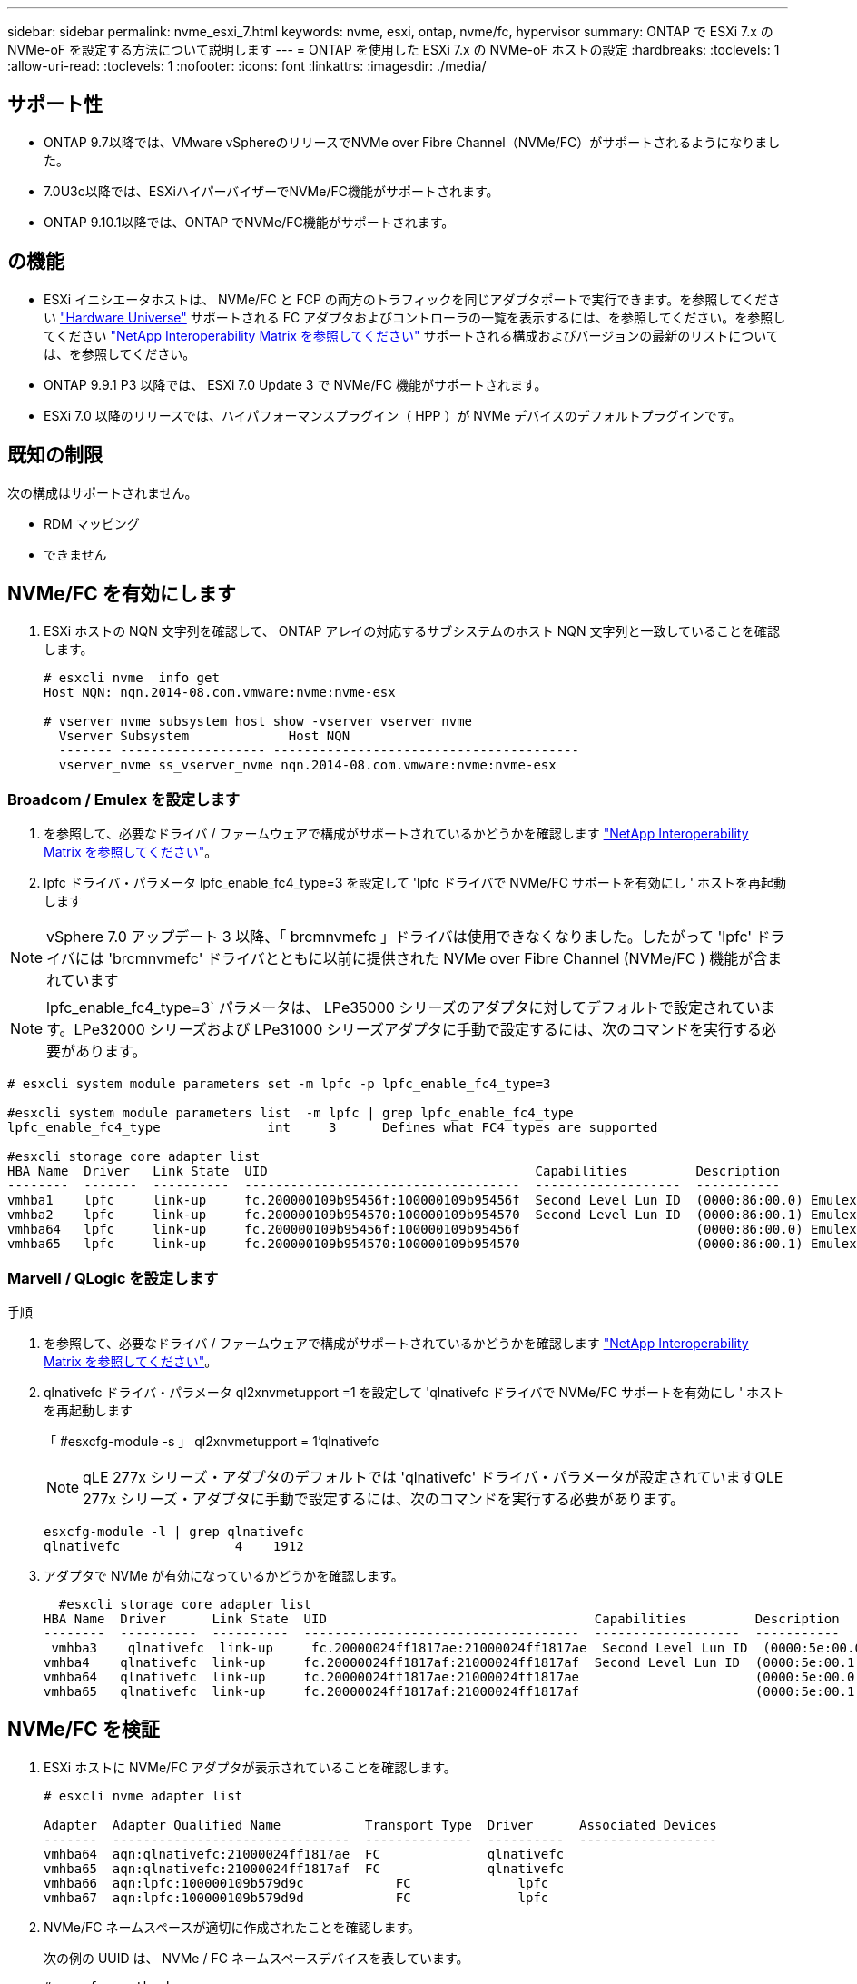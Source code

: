 ---
sidebar: sidebar 
permalink: nvme_esxi_7.html 
keywords: nvme, esxi, ontap, nvme/fc, hypervisor 
summary: ONTAP で ESXi 7.x の NVMe-oF を設定する方法について説明します 
---
= ONTAP を使用した ESXi 7.x の NVMe-oF ホストの設定
:hardbreaks:
:toclevels: 1
:allow-uri-read: 
:toclevels: 1
:nofooter: 
:icons: font
:linkattrs: 
:imagesdir: ./media/




== サポート性

* ONTAP 9.7以降では、VMware vSphereのリリースでNVMe over Fibre Channel（NVMe/FC）がサポートされるようになりました。
* 7.0U3c以降では、ESXiハイパーバイザーでNVMe/FC機能がサポートされます。
* ONTAP 9.10.1以降では、ONTAP でNVMe/FC機能がサポートされます。




== の機能

* ESXi イニシエータホストは、 NVMe/FC と FCP の両方のトラフィックを同じアダプタポートで実行できます。を参照してください link:https://hwu.netapp.com/Home/Index["Hardware Universe"^] サポートされる FC アダプタおよびコントローラの一覧を表示するには、を参照してください。を参照してください link:https://mysupport.netapp.com/matrix/["NetApp Interoperability Matrix を参照してください"^] サポートされる構成およびバージョンの最新のリストについては、を参照してください。
* ONTAP 9.9.1 P3 以降では、 ESXi 7.0 Update 3 で NVMe/FC 機能がサポートされます。
* ESXi 7.0 以降のリリースでは、ハイパフォーマンスプラグイン（ HPP ）が NVMe デバイスのデフォルトプラグインです。




== 既知の制限

次の構成はサポートされません。

* RDM マッピング
* できません




== NVMe/FC を有効にします

. ESXi ホストの NQN 文字列を確認して、 ONTAP アレイの対応するサブシステムのホスト NQN 文字列と一致していることを確認します。
+
[listing]
----
# esxcli nvme  info get
Host NQN: nqn.2014-08.com.vmware:nvme:nvme-esx

# vserver nvme subsystem host show -vserver vserver_nvme
  Vserver Subsystem             Host NQN
  ------- ------------------- ----------------------------------------
  vserver_nvme ss_vserver_nvme nqn.2014-08.com.vmware:nvme:nvme-esx
----




=== Broadcom / Emulex を設定します

. を参照して、必要なドライバ / ファームウェアで構成がサポートされているかどうかを確認します link:https://mysupport.netapp.com/matrix/["NetApp Interoperability Matrix を参照してください"^]。
. lpfc ドライバ・パラメータ lpfc_enable_fc4_type=3 を設定して 'lpfc ドライバで NVMe/FC サポートを有効にし ' ホストを再起動します



NOTE: vSphere 7.0 アップデート 3 以降、「 brcmnvmefc 」ドライバは使用できなくなりました。したがって 'lpfc' ドライバには 'brcmnvmefc' ドライバとともに以前に提供された NVMe over Fibre Channel (NVMe/FC ) 機能が含まれています


NOTE: lpfc_enable_fc4_type=3` パラメータは、 LPe35000 シリーズのアダプタに対してデフォルトで設定されています。LPe32000 シリーズおよび LPe31000 シリーズアダプタに手動で設定するには、次のコマンドを実行する必要があります。

[listing]
----
# esxcli system module parameters set -m lpfc -p lpfc_enable_fc4_type=3

#esxcli system module parameters list  -m lpfc | grep lpfc_enable_fc4_type
lpfc_enable_fc4_type              int     3      Defines what FC4 types are supported

#esxcli storage core adapter list
HBA Name  Driver   Link State  UID                                   Capabilities         Description
--------  -------  ----------  ------------------------------------  -------------------  -----------
vmhba1    lpfc     link-up     fc.200000109b95456f:100000109b95456f  Second Level Lun ID  (0000:86:00.0) Emulex Corporation Emulex LPe36000 Fibre Channel Adapter    FC HBA
vmhba2    lpfc     link-up     fc.200000109b954570:100000109b954570  Second Level Lun ID  (0000:86:00.1) Emulex Corporation Emulex LPe36000 Fibre Channel Adapter    FC HBA
vmhba64   lpfc     link-up     fc.200000109b95456f:100000109b95456f                       (0000:86:00.0) Emulex Corporation Emulex LPe36000 Fibre Channel Adapter   NVMe HBA
vmhba65   lpfc     link-up     fc.200000109b954570:100000109b954570                       (0000:86:00.1) Emulex Corporation Emulex LPe36000 Fibre Channel Adapter   NVMe HBA
----


=== Marvell / QLogic を設定します

.手順
. を参照して、必要なドライバ / ファームウェアで構成がサポートされているかどうかを確認します link:https://mysupport.netapp.com/matrix/["NetApp Interoperability Matrix を参照してください"^]。
. qlnativefc ドライバ・パラメータ ql2xnvmetupport =1 を設定して 'qlnativefc ドライバで NVMe/FC サポートを有効にし ' ホストを再起動します
+
「 #esxcfg-module -s 」 ql2xnvmetupport = 1'qlnativefc

+

NOTE: qLE 277x シリーズ・アダプタのデフォルトでは 'qlnativefc' ドライバ・パラメータが設定されていますQLE 277x シリーズ・アダプタに手動で設定するには、次のコマンドを実行する必要があります。

+
[listing]
----
esxcfg-module -l | grep qlnativefc
qlnativefc               4    1912
----
. アダプタで NVMe が有効になっているかどうかを確認します。
+
[listing]
----
  #esxcli storage core adapter list
HBA Name  Driver      Link State  UID                                   Capabilities         Description
--------  ----------  ----------  ------------------------------------  -------------------  -----------
 vmhba3    qlnativefc  link-up     fc.20000024ff1817ae:21000024ff1817ae  Second Level Lun ID  (0000:5e:00.0) QLogic Corp QLE2742 Dual Port 32Gb Fibre Channel to PCIe Adapter    FC Adapter
vmhba4    qlnativefc  link-up     fc.20000024ff1817af:21000024ff1817af  Second Level Lun ID  (0000:5e:00.1) QLogic Corp QLE2742 Dual Port 32Gb Fibre Channel to PCIe Adapter FC Adapter
vmhba64   qlnativefc  link-up     fc.20000024ff1817ae:21000024ff1817ae                       (0000:5e:00.0) QLogic Corp QLE2742 Dual Port 32Gb Fibre Channel to PCIe Adapter  NVMe FC Adapter
vmhba65   qlnativefc  link-up     fc.20000024ff1817af:21000024ff1817af                       (0000:5e:00.1) QLogic Corp QLE2742 Dual Port 32Gb Fibre Channel to PCIe Adapter  NVMe FC Adapter
----




== NVMe/FC を検証

. ESXi ホストに NVMe/FC アダプタが表示されていることを確認します。
+
[listing]
----
# esxcli nvme adapter list

Adapter  Adapter Qualified Name           Transport Type  Driver      Associated Devices
-------  -------------------------------  --------------  ----------  ------------------
vmhba64  aqn:qlnativefc:21000024ff1817ae  FC              qlnativefc
vmhba65  aqn:qlnativefc:21000024ff1817af  FC              qlnativefc
vmhba66  aqn:lpfc:100000109b579d9c 	      FC              lpfc
vmhba67  aqn:lpfc:100000109b579d9d 	      FC              lpfc

----
. NVMe/FC ネームスペースが適切に作成されたことを確認します。
+
次の例の UUID は、 NVMe / FC ネームスペースデバイスを表しています。

+
[listing]
----
# esxcfg-mpath -b
uuid.5084e29a6bb24fbca5ba076eda8ecd7e : NVMe Fibre Channel Disk (uuid.5084e29a6bb24fbca5ba076eda8ecd7e)
   vmhba65:C0:T0:L1 LUN:1 state:active fc Adapter: WWNN: 20:00:34:80:0d:6d:72:69 WWPN: 21:00:34:80:0d:6d:72:69  Target: WWNN: 20:17:00:a0:98:df:e3:d1 WWPN: 20:2f:00:a0:98:df:e3:d1
   vmhba65:C0:T1:L1 LUN:1 state:active fc Adapter: WWNN: 20:00:34:80:0d:6d:72:69 WWPN: 21:00:34:80:0d:6d:72:69  Target: WWNN: 20:17:00:a0:98:df:e3:d1 WWPN: 20:1a:00:a0:98:df:e3:d1
   vmhba64:C0:T0:L1 LUN:1 state:active fc Adapter: WWNN: 20:00:34:80:0d:6d:72:68 WWPN: 21:00:34:80:0d:6d:72:68  Target: WWNN: 20:17:00:a0:98:df:e3:d1 WWPN: 20:18:00:a0:98:df:e3:d1
   vmhba64:C0:T1:L1 LUN:1 state:active fc Adapter: WWNN: 20:00:34:80:0d:6d:72:68 WWPN: 21:00:34:80:0d:6d:72:68  Target: WWNN: 20:17:00:a0:98:df:e3:d1 WWPN: 20:19:00:a0:98:df:e3:d1
----
+

NOTE: ONTAP 9.7 では、 NVMe/FC ネームスペースのデフォルトのブロックサイズは 4K です。このデフォルトサイズは ESXi に対応していません。したがって、 ESXi のネームスペースを作成する場合は、ネームスペースのブロックサイズを 512b に設定する必要があります。これを行うには、「 vserver nvme namespace create 」コマンドを使用します。

+
.例
vserver nvme namespace create -vserver vs_1 -path /vol/namespace1-size 100g -ostype vmware-block-size 512B

+
を参照してください link:https://docs.netapp.com/ontap-9/index.jsp?topic=%2Fcom.netapp.doc.dot-cm-cmpr%2FGUID-5CB10C70-AC11-41C0-8C16-B4D0DF916E9B.html["ONTAP 9 コマンドのマニュアルページ"^] を参照してください。

. それぞれの NVMe/FC ネームスペースデバイスの個々の ANA パスのステータスを確認します。
+
[listing]
----
esxcli storage hpp path list -d uuid.5084e29a6bb24fbca5ba076eda8ecd7e
fc.200034800d6d7268:210034800d6d7268-fc.201700a098dfe3d1:201800a098dfe3d1-uuid.5084e29a6bb24fbca5ba076eda8ecd7e
   Runtime Name: vmhba64:C0:T0:L1
   Device: uuid.5084e29a6bb24fbca5ba076eda8ecd7e
   Device Display Name: NVMe Fibre Channel Disk (uuid.5084e29a6bb24fbca5ba076eda8ecd7e)
   Path State: active
   Path Config: {TPG_id=0,TPG_state=AO,RTP_id=0,health=UP}

fc.200034800d6d7269:210034800d6d7269-fc.201700a098dfe3d1:201a00a098dfe3d1-uuid.5084e29a6bb24fbca5ba076eda8ecd7e
   Runtime Name: vmhba65:C0:T1:L1
   Device: uuid.5084e29a6bb24fbca5ba076eda8ecd7e
   Device Display Name: NVMe Fibre Channel Disk (uuid.5084e29a6bb24fbca5ba076eda8ecd7e)
   Path State: active
   Path Config: {TPG_id=0,TPG_state=AO,RTP_id=0,health=UP}

fc.200034800d6d7269:210034800d6d7269-fc.201700a098dfe3d1:202f00a098dfe3d1-uuid.5084e29a6bb24fbca5ba076eda8ecd7e
   Runtime Name: vmhba65:C0:T0:L1
   Device: uuid.5084e29a6bb24fbca5ba076eda8ecd7e
   Device Display Name: NVMe Fibre Channel Disk (uuid.5084e29a6bb24fbca5ba076eda8ecd7e)
   Path State: active unoptimized
   Path Config: {TPG_id=0,TPG_state=ANO,RTP_id=0,health=UP}

fc.200034800d6d7268:210034800d6d7268-fc.201700a098dfe3d1:201900a098dfe3d1-uuid.5084e29a6bb24fbca5ba076eda8ecd7e
   Runtime Name: vmhba64:C0:T1:L1
   Device: uuid.5084e29a6bb24fbca5ba076eda8ecd7e
   Device Display Name: NVMe Fibre Channel Disk (uuid.5084e29a6bb24fbca5ba076eda8ecd7e)
   Path State: active unoptimized
   Path Config: {TPG_id=0,TPG_state=ANO,RTP_id=0,health=UP}
----




== NVMe/FC を設定

7.0U3c以降、必要なNVMe/FCモジュールがデフォルトでロードされます。ネットワークとNVMe/FCアダプタの設定については、VMware vSphereのドキュメントを参照してください。



== NVMe/FCを検証

.手順
. NVMe/FCアダプタのステータスを確認します。
+
[listing]
----
[root@R650-8-45:~] esxcli nvme adapter list
Adapter    Adapter Qualified Name
--------- -------------------------------
vmhba64    aqn:nvmetcp:34-80-0d-30-ca-e0-T
vmhba65    aqn:nvmetc:34-80-13d-30-ca-e1-T
list
Transport Type   Driver   Associated Devices
---------------  -------  ------------------
TCP              nvmetcp    vmnzc2
TCP              nvmetcp    vmnzc3
----
. NVMe/FC接続を一覧表示するには、次のコマンドを使用します。
+
[listing]
----
[root@R650-8-45:~] esxcli nvme controller list
Name
-----------
nqn.1992-08.com.netapp:sn.5e347cf68e0511ec9ec2d039ea13e6ed:subsystem.vs_name_tcp_ss#vmhba64#192.168.100.11:4420
nqn.1992-08.com.netapp:sn.5e347cf68e0511ec9ec2d039ea13e6ed:subsystem.vs_name_tcp_ss#vmhba64#192.168.101.11:4420
Controller Number  Adapter   Transport Type   IS Online
----------------- ---------  ---------------  ---------
1580              vmhba64    TCP              true
1588              vmhba65    TCP              true

----
. NVMeネームスペースへのパスの数を表示するには、次のコマンドを使用します。
+
[listing]
----
[root@R650-8-45:~] esxcli storage hpp path list -d uuid.400bf333abf74ab8b96dc18ffadc3f99
tcp.vmnic2:34:80:Od:30:ca:eo-tcp.unknown-uuid.400bf333abf74ab8b96dc18ffadc3f99
   Runtime Name: vmhba64:C0:T0:L3
   Device: uuid.400bf333abf74ab8b96dc18ffadc3f99
   Device Display Name: NVMe TCP Disk (uuid.400bf333abf74ab8b96dc18ffadc3f99)
   Path State: active unoptimized
   Path config: {TPG_id=0,TPG_state=ANO,RTP_id=0,health=UP}

tcp.vmnic3:34:80:Od:30:ca:el-tcp.unknown-uuid.400bf333abf74ab8b96dc18ffadc3f99
   Runtime Name: vmhba65:C0:T1:L3
   Device: uuid.400bf333abf74ab8b96dc18ffadc3f99
   Device Display Name: NVMe TCP Disk (uuid.400bf333abf74ab8b96dc18ffadc3f99)
   Path State: active
   Path config: {TPG_id=0,TPG_state=AO,RTP_id=0,health=UP}
----




== 既知の問題

ONTAPを使用したESXi 7.xのNVMe-oFホストの設定には、次の既知の問題があります。

[cols="10,30,30"]
|===
| NetApp バグ ID | タイトル | 回避策 


| link:https://mysupport.netapp.com/site/bugs-online/product/ONTAP/BURT/1420654["1420654"^] | ONTAP バージョン9.9.1でNVMe/FCプロトコルが使用されている場合、ONTAP ノードが動作しなくなります | ホストファブリック内のネットワークの問題を確認して修正します。それでも問題が解決しない場合は、この問題 を修正するパッチにアップグレードしてください。 
|===
.関連情報
link:https://docs.netapp.com/us-en/netapp-solutions/virtualization/vsphere_ontap_ontap_for_vsphere.html["TR-4597 ：『 VMware vSphere with ONTAP 』"^]
link:https://kb.vmware.com/s/article/2031038["NetApp MetroCluster での VMware vSphere 5.x 、 6.x 、および 7.x のサポート（ 2031038 ）"^]
link:https://kb.vmware.com/s/article/83370["NetApp®SnapMirror Active SyncによるVMware vSphere 6.xおよび7.xのサポート"^]
